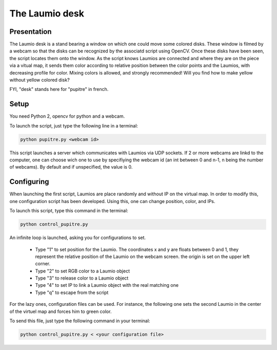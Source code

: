 The Laumio desk
###############

Presentation
============

The Laumio desk is a stand bearing a window on which one could move some colored disks. These window is filmed by a webcam so that the disks can be recognized by the associatd script using OpenCV. Once these disks have been seen, the script locates them onto the window. As the script knows Laumios are connected and where they are on the piece via a vitual map, it sends them color according to relative position between the color points and the Laumios, with decreasing profile for color. Mixing colors is allowed, and strongly recommended! Will you find how to make yellow without yellow colored disk?

FYI, "desk" stands here for  "pupitre" in french.


Setup
=====

You need Python 2, opencv for python and a webcam.

To launch the script, just type the following line in a terminal:

.. code-block:: bash

  python pupitre.py <webcam id>

This script launches a server which communicates with Laumios via UDP sockets.
If 2 or more webcams are linkd to the computer, one can choose wich one to use by specifiying the webcam id (an int between 0 and n-1, n being the number of webcams). By default and if unspecified, the value is 0.


Configuring
===========

When launching the first script, Laumios are place randomly and without IP on the virtual map. In order to modify this, one configuration script has been developed. Using this, one can change position, color, and IPs.

To launch this script, type this command in the terminal:

.. code-block:: bash

  python control_pupitre.py

An infinite loop is launched, asking you for configurations to set.

 -   Type "1" to set position for the Laumio. The coordinates x and y are floats between 0 and 1, they represent the relative position of the Laumio on the webcam screen. the origin is set on the upper left corner.
 -   Type "2" to set RGB color to a Laumio object
 -   Type "3" to release color to a Laumio object
 -   Type "4" to set IP to link a Laumio object with the real matching one
 -   Type "q" to escape from the script
 
For the lazy ones, configuration files can be used. For instance, the following one sets the second Laumio in the center of the virtuel map and forces him to green color.

.. code-block:: bash
  1
  1
  0.5
  0.5
  2
  1
  0
  255
  0
  q

To send this file, just type the following command in your terminal:

.. code-block:: bash

  python control_pupitre.py < <your configuration file>
